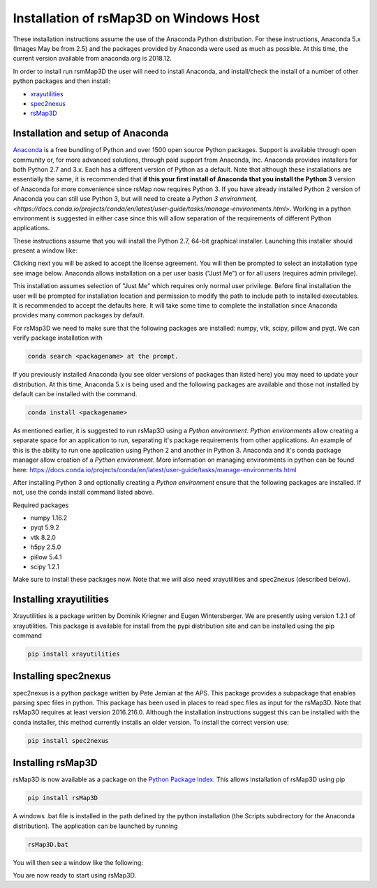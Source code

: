 Installation of rsMap3D on Windows Host
=======================================
These installation instructions assume the use of the Anaconda Python 
distribution.  For these instructions, Anaconda 5.x (Images May be from 2.5) 
and the packages provided by Anaconda were used as much as possible.  At 
this time, the current version available from anaconda.org is 2018.12.

In order to install run rsmMap3D the user will need to install Anaconda, and 
install/check the install of a number of other python packages and then install:

*	`xrayutilities <http://sourceforge.net/projects/xrayutilities>`_
*	`spec2nexus <http://spec2nexus.readthedocs.org/en/latest/>`_
*	`rsMap3D <https://github.com/AdvancedPhotonSource/rsMap3D/wiki>`_

Installation and setup of Anaconda
----------------------------------
`Anaconda <https://www.anaconda.com/distribution/>`_ is a free bundling 
of Python and over 1500 open source Python packages.  Support is available 
through open community or, for more advanced solutions, through paid support
from Anaconda, Inc.  Anaconda provides installers for both Python 2.7 
and 3.x.  Each has a different version of Python as a default.  Note 
that although these installations are essentially the same, it is 
recommended that **if this your first install of Anaconda that you install the Python 3** 
version of Anaconda for more convenience since rsMap now requires Python 3.  
If you have already installed Python 2 version of Anaconda you can still 
use Python 3, but will need to create a 
`Python 3 environment,<https://docs.conda.io/projects/conda/en/latest/user-guide/tasks/manage-environments.html>`.  
Working in a python environment is suggested in either case since this will
allow separation of the requirements of different Python applications.

These instructions assume that you will install the Python 2.7, 64-bit 
graphical installer.  Launching this installer should present a window like:

.. image:: Images/anaconda_setup_win.png
	:scale: 50 %

Clicking next you will be asked to accept the license agreement.  You will 
then be prompted to select an installation type see image below.  Anaconda 
allows installation on a per user basis ("Just Me") or for all users 
(requires admin privilege).  


.. image:: Images/anaconda_install_type_win.png
	:scale: 50 %

This installation assumes selection of "Just Me" 
which requires only normal user privilege.  Before final installation the user 
will be prompted for installation location and permission to modify the path to 
include path to installed executables.  It is recommended to accept the 
defaults here.  It will take some time to complete 
the installation since Anaconda provides many common packages by default.  


For rsMap3D we need to make sure that the following packages are installed: 
numpy, vtk, scipy, pillow and pyqt.  We can verify 
package installation with 

.. code-block:: none

   conda search <packagename> at the prompt.

If you previously installed Anaconda (you see older versions of packages 
than listed here) you may need to update your distribution.
At this time, Anaconda 5.x is being used and the following packages are 
available and those not installed by default can be installed with the command.  

.. code-block:: none

   conda install <packagename>

As mentioned earlier, it is suggested to run rsMap3D using a *Python 
environment*.  *Python environments* allow creating a separate space for 
an application to run, separating it's package requirements from other 
applications.  An example of this is the ability to run one application
using Python 2 and another in Python 3.  Anaconda and it's conda package 
manager allow creation of a *Python environment*.  More information on 
managing environments in python can be found here:  
https://docs.conda.io/projects/conda/en/latest/user-guide/tasks/manage-environments.html

After installing Python 3 and optionally creating a *Python environment* 
ensure that the following packages are installed.  If not, use the conda 
install command listed above.

Required packages

* numpy  1.16.2 
* pyqt 5.9.2 
* vtk 8.2.0 
* h5py 2.5.0 
* pillow 5.4.1
* scipy  1.2.1

Make sure to install these packages now.  Note that we will also need 
xrayutilities and spec2nexus (described below). 

Installing xrayutilities
------------------------
Xrayutilities is a package written by Dominik Kriegner and Eugen Wintersberger. 
We are presently using version 1.2.1 of xrayutilities.  This package is 
available for install from the pypi distribution site and can be installed
using the pip command

.. code-block:: none

   pip install xrayutilities




Installing spec2nexus 
---------------------
spec2nexus is a python package written by Pete Jemian at the APS.  This package
provides a subpackage that enables parsing spec files in python.  This package
has been used in places to read spec files  as input for the rsMap3D.  Note 
that rsMap3D requires at least version 2016.216.0.  Although the installation
instructions suggest this can be installed with the conda installer, this 
method currently installs an older version.  To install the correct version 
use:

.. code-block:: none

   pip install spec2nexus
   
Installing rsMap3D
------------------
rsMap3D is now available as a package on the `Python Package Index 
<https://pypi.python.org/pypi?>`_.  This allows installation of rsMap3D 
using pip

.. code-block:: none

   pip install rsMap3D
 
A windows .bat file is installed in the path defined by the python installation
(the Scripts subdirectory for the Anaconda distribution).  The application can 
be launched by running 

.. code-block:: none

 rsMap3D.bat
 
You will then see a window like the following:

.. image:: Images/rsMap3DonLaunch2.png

You are now ready to start using rsMap3D.


